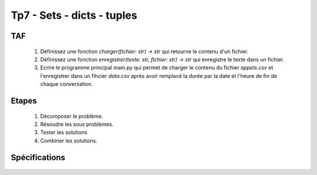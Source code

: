 Tp7 - Sets - dicts - tuples
===========================


TAF
----
    #. Définissez une fonction `charger(fichier: str) -> str` qui retourne le contenu d'un fichier.
    #. Définissez une fonction `enregistrer(texte: str, fichier: str) -> str` qui enregistre le texte dans un fichier.
    #. Ecrire le programme principal main.py qui permet de charger le contenu du fichier `appels.csv` et l'enregistrer dans un fihcier `data.csv` après avoir remplacé la durée par la date et l'heure de fin de chaque conversation.

    .. image:: resultat.png
    
Etapes
------
    #. Décomposer le problème.
    #. Résoudre les sous problèmes.
    #. Tester les solutions
    #. Combiner les solutions.

Spécifications
--------------

    .. automodule:: tp7
        :members:
        :undoc-members:
        :member-order: bysource
